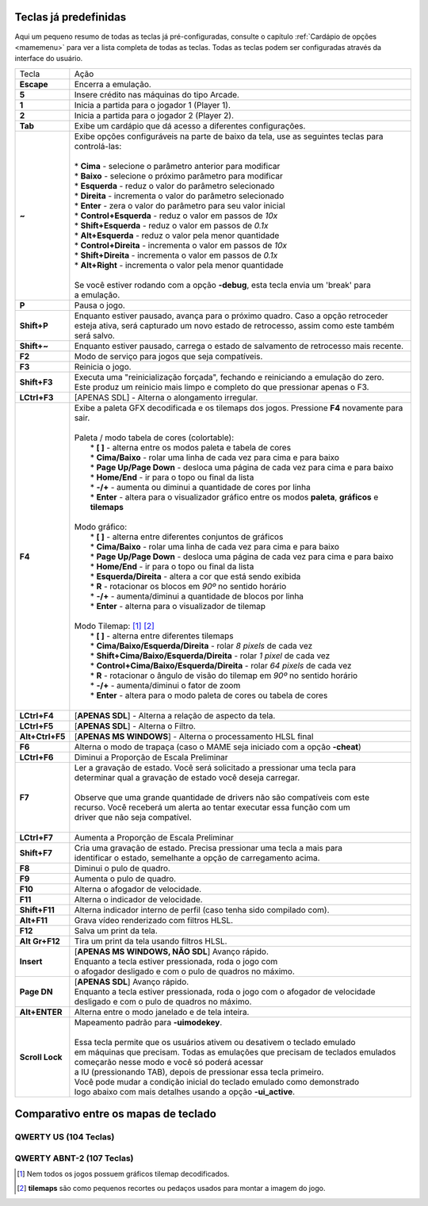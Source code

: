 
.. raw:: latex

	\clearpage

.. _default-keys:

Teclas já predefinidas
======================

Aqui um pequeno resumo de todas as teclas já pré-configuradas, consulte
o capítulo :ref:`Cardápio de opções <mamemenu>` para ver a lista
completa de todas as teclas. Todas as teclas podem ser configuradas
através da interface do usuário.


================  ===============================================================================
Tecla             | Ação
----------------  -------------------------------------------------------------------------------
**Escape**        | Encerra a emulação.
**5**             | Insere crédito nas máquinas do tipo Arcade.
**1**             | Inicia a partida para o jogador 1 (Player 1).
**2**             | Inicia a partida para o jogador 2 (Player 2).
**Tab**           | Exibe um cardápio que dá acesso a diferentes configurações.
**~**             | Exibe opções configuráveis na parte de baixo da tela, use as seguintes teclas para
                  | controlá-las:
                  |
                  | * **Cima** - selecione o parâmetro anterior para modificar
                  | * **Baixo** - selecione o próximo parâmetro para modificar
                  | * **Esquerda** - reduz o valor do parâmetro selecionado
                  | * **Direita** - incrementa o valor do parâmetro selecionado
                  | * **Enter** - zera o valor do parâmetro para seu valor inicial
                  | * **Control+Esquerda** - reduz o valor em passos de *10x*
                  | * **Shift+Esquerda** - reduz o valor em passos de *0.1x*
                  | * **Alt+Esquerda** - reduz o valor pela menor quantidade
                  | * **Control+Direita** - incrementa o valor em passos de *10x*
                  | * **Shift+Direita** - incrementa o valor em passos de *0.1x*
                  | * **Alt+Right** - incrementa o valor pela menor quantidade
                  |
                  | Se você estiver rodando com a opção **-debug**, esta tecla envia um 'break' para
                  | a emulação.
**P**             | Pausa o jogo.
**Shift+P**       | Enquanto estiver pausado, avança para o próximo quadro. Caso a opção retroceder
                  | esteja ativa, será capturado um novo estado de retrocesso, assim como este também
                  | será salvo.
**Shift+~**       | Enquanto estiver pausado, carrega o estado de salvamento de retrocesso mais recente.
**F2**            | Modo de serviço para jogos que seja compatíveis.
**F3**            | Reinicia o jogo.
**Shift+F3**      | Executa uma "reinicialização forçada", fechando e reiniciando a emulação do zero.
                  | Este produz um reinicio mais limpo e completo do que pressionar apenas o F3.
**LCtrl+F3**      | [APENAS SDL] - Alterna o alongamento irregular.
**F4**            | Exibe a paleta GFX decodificada e os tilemaps dos jogos. Pressione **F4** novamente para sair.
                  |
                  | Paleta / modo tabela de cores (colortable):
                  |  * **[ ]** - alterna entre os modos paleta e tabela de cores
                  |  * **Cima/Baixo** - rolar uma linha de cada vez para cima e para baixo
                  |  * **Page Up/Page Down** - desloca uma página de cada vez para cima e para baixo
                  |  * **Home/End** - ir para o topo ou final da lista
                  |  * **-/+** - aumenta ou diminui a quantidade de cores por linha
                  |  * **Enter** - altera para o visualizador gráfico entre os modos **paleta**, **gráficos** e **tilemaps**
                  |
                  | Modo gráfico:
                  |  * **[ ]** - alterna entre diferentes conjuntos de gráficos
                  |  * **Cima/Baixo** - rolar uma linha de cada vez para cima e para baixo
                  |  * **Page Up/Page Down** - desloca uma página de cada vez para cima e para baixo
                  |  * **Home/End** - ir para o topo ou final da lista
                  |  * **Esquerda/Direita** - altera a cor que está sendo exibida
                  |  * **R** - rotacionar os blocos em *90º* no sentido horário
                  |  * **-/+** - aumenta/diminui a quantidade de blocos por linha
                  |  * **Enter** - alterna para o visualizador de tilemap
                  |
                  | Modo Tilemap: [1]_ [2]_
                  |  * **[ ]** - alterna entre diferentes tilemaps
                  |  * **Cima/Baixo/Esquerda/Direita** - rolar *8 pixels* de cada vez
                  |  * **Shift+Cima/Baixo/Esquerda/Direita** - rolar *1 pixel* de cada vez
                  |  * **Control+Cima/Baixo/Esquerda/Direita** - rolar *64 pixels* de cada vez
                  |  * **R** - rotacionar o ângulo de visão do tilemap em *90º* no sentido horário
                  |  * **-/+** - aumenta/diminui o fator de zoom
                  |  * **Enter** - altera para o modo paleta de cores ou tabela de cores
                  |
**LCtrl+F4**      | [**APENAS SDL**] - Alterna a relação de aspecto da tela.
**LCtrl+F5**      | [**APENAS SDL**] - Alterna o Filtro.
**Alt+Ctrl+F5**   | [**APENAS MS WINDOWS**] - Alterna o processamento HLSL final
**F6**            | Alterna o modo de trapaça (caso o MAME seja iniciado com a opção **-cheat**)
**LCtrl+F6**      | Diminui a Proporção de Escala Preliminar
**F7**            | Ler a gravação de estado. Você será solicitado a pressionar uma tecla para
                  | determinar qual a gravação de estado você deseja carregar.
                  |
                  | Observe que uma grande quantidade de drivers não são compatíveis com este
                  | recurso. Você receberá um alerta ao tentar executar essa função com um
                  | driver que não seja compatível.
                  |
**LCtrl+F7**      | Aumenta a Proporção de Escala Preliminar
**Shift+F7**      | Cria uma gravação de estado. Precisa pressionar uma tecla a mais para
                  | identificar o estado, semelhante a opção de carregamento acima.
**F8**            | Diminui o pulo de quadro.
**F9**            | Aumenta o pulo de quadro.
**F10**           | Alterna o afogador de velocidade.
**F11**           | Alterna o indicador de velocidade.
**Shift+F11**     | Alterna indicador interno de perfil (caso tenha sido compilado com).
**Alt+F11**       | Grava vídeo renderizado com filtros HLSL.
**F12**           | Salva um print da tela.
**Alt Gr+F12**    | Tira um print da tela usando filtros HLSL.
**Insert**        | [**APENAS MS WINDOWS, NÃO SDL**] Avanço rápido.
                  | Enquanto a tecla estiver pressionada, roda o jogo com
                  | o afogador desligado e com o pulo de quadros no máximo.
**Page DN**       | [**APENAS SDL**] Avanço rápido.
                  | Enquanto a tecla estiver pressionada, roda o jogo com o afogador de velocidade
                  | desligado e com o pulo de quadros no máximo.
**Alt+ENTER**     | Alterna entre o modo janelado e de tela inteira.
**Scroll Lock**   | Mapeamento padrão para **-uimodekey**.
                  |
                  | Essa tecla permite que os usuários ativem ou desativem o teclado emulado
                  | em máquinas que precisam. Todas as emulações que precisam de teclados emulados
                  | começarão nesse modo e você só poderá acessar
                  | a IU (pressionando TAB), depois de pressionar essa tecla primeiro.
                  | Você pode mudar a condição inicial do teclado emulado como demonstrado
                  | logo abaixo com mais detalhes usando a opção **-ui_active**.
================  ===============================================================================

.. raw:: latex

	\clearpage

Comparativo entre os mapas de teclado
=====================================

QWERTY US (104 Teclas)
~~~~~~~~~~~~~~~~~~~~~~

.. image:: images/QWERTY_US(104).svg
    :width: 100%
    :align: center
    :alt: QWERTY US (104)

QWERTY ABNT-2 (107 Teclas)
~~~~~~~~~~~~~~~~~~~~~~~~~~

.. image:: images/QWERTY_pt_BR-ABNT2(107).svg
    :width: 100%
    :align: center
    :alt: QWERTY ABNT-2 (107)

.. [1] Nem todos os jogos possuem gráficos tilemap decodificados.
.. [2] **tilemaps** são como pequenos recortes ou pedaços usados para montar a imagem do jogo.

